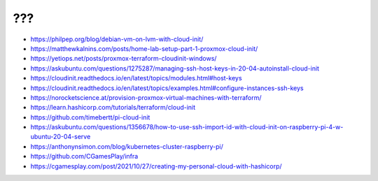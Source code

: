 ???
---

* https://philpep.org/blog/debian-vm-on-lvm-with-cloud-init/
* https://matthewkalnins.com/posts/home-lab-setup-part-1-proxmox-cloud-init/
* https://yetiops.net/posts/proxmox-terraform-cloudinit-windows/
* https://askubuntu.com/questions/1275287/managing-ssh-host-keys-in-20-04-autoinstall-cloud-init
* https://cloudinit.readthedocs.io/en/latest/topics/modules.html#host-keys
* https://cloudinit.readthedocs.io/en/latest/topics/examples.html#configure-instances-ssh-keys
* https://norocketscience.at/provision-proxmox-virtual-machines-with-terraform/
* https://learn.hashicorp.com/tutorials/terraform/cloud-init
* https://github.com/timebertt/pi-cloud-init
* https://askubuntu.com/questions/1356678/how-to-use-ssh-import-id-with-cloud-init-on-raspberry-pi-4-w-ubuntu-20-04-serve
* https://anthonynsimon.com/blog/kubernetes-cluster-raspberry-pi/
* https://github.com/CGamesPlay/infra
* https://cgamesplay.com/post/2021/10/27/creating-my-personal-cloud-with-hashicorp/
